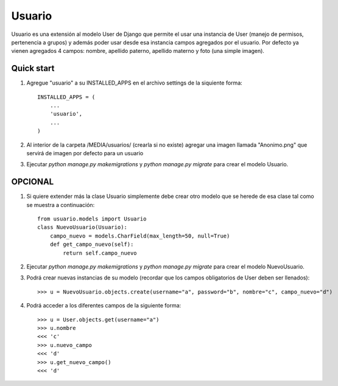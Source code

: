 =======
Usuario
=======

Usuario es una extensión al modelo User de Django que permite el usar una instancia de User (manejo de permisos, pertenencia a grupos) y además poder usar desde esa instancia campos agregados por el usuario. Por defecto ya vienen agregados 4 campos: nombre, apellido paterno, apellido materno y foto (una simple imagen).

Quick start
-----------

1. Agregue "usuario" a su INSTALLED_APPS en el archivo settings de la siquiente forma::

    INSTALLED_APPS = (
        ...
        'usuario',
        ...
    )

2. Al interior de la carpeta /MEDIA/usuarios/ (crearla si no existe) agregar una imagen llamada "Anonimo.png" que servirá de imagen por defecto para un usuario

3. Ejecutar `python manage.py makemigrations` y `python manage.py migrate` para crear el modelo Usuario.

OPCIONAL
--------

1. Si quiere extender más la clase Usuario simplemente debe crear otro modelo que se herede de esa clase tal como se muestra a continuación::

    from usuario.models import Usuario
    class NuevoUsuario(Usuario):
        campo_nuevo = models.CharField(max_length=50, null=True)
        def get_campo_nuevo(self):
            return self.campo_nuevo

2. Ejecutar `python manage.py makemigrations` y `python manage.py migrate` para crear el modelo NuevoUsuario.

3. Podrá crear nuevas instancias de su modelo (recordar que los campos obligatorios de User deben ser llenados)::

    >>> u = NuevoUsuario.objects.create(username="a", password="b", nombre="c", campo_nuevo="d")

4. Podrá acceder a los diferentes campos de la siguiente forma::

    >>> u = User.objects.get(username="a")
    >>> u.nombre
    <<< 'c'
    >>> u.nuevo_campo
    <<< 'd'
    >>> u.get_nuevo_campo()
    <<< 'd'
